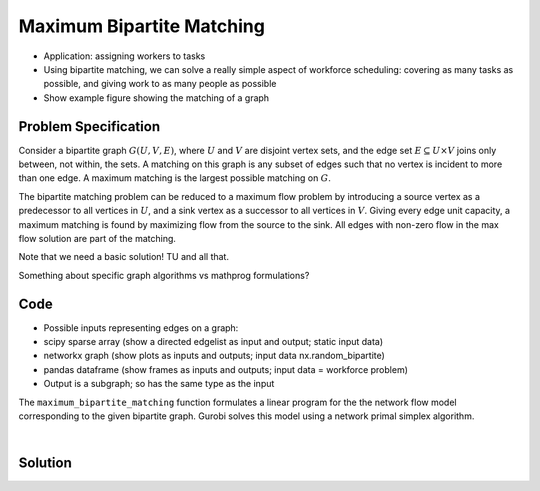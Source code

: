 Maximum Bipartite Matching
==========================

- Application: assigning workers to tasks
- Using bipartite matching, we can solve a really simple aspect of workforce
  scheduling: covering as many tasks as possible, and giving work to as many
  people as possible
- Show example figure showing the matching of a graph

Problem Specification
---------------------

Consider a bipartite graph :math:`G(U, V, E)`, where :math:`U` and :math:`V`
are disjoint vertex sets, and the edge set :math:`E \subseteq U \times V`
joins only between, not within, the sets. A matching on this graph is any
subset of edges such that no vertex is incident to more than one edge. A
maximum matching is the largest possible matching on :math:`G`.

The bipartite matching problem can be reduced to a maximum flow problem by
introducing a source vertex as a predecessor to all vertices in :math:`U`,
and a sink vertex as a successor to all vertices in :math:`V`. Giving every
edge unit capacity, a maximum matching is found by maximizing flow from the
source to the sink. All edges with non-zero flow in the max flow solution
are part of the matching.

Note that we need a basic solution! TU and all that.

Something about specific graph algorithms vs mathprog formulations?

Code
----

- Possible inputs representing edges on a graph:
- scipy sparse array (show a directed edgelist as input and output; static input data)
- networkx graph (show plots as inputs and outputs; input data nx.random_bipartite)
- pandas dataframe (show frames as inputs and outputs; input data = workforce problem)
- Output is a subgraph; so has the same type as the input

.. tabs::

    .. group-tab:: scipy

        When using scipy, create a sparse array as the graph adjacency matrix.
        You also need to pass the bipartite node sets as numpy arrays.

        .. testcode:: bipartite_matching_sp

            import numpy as np
            import scipy.sparse as sp

            from gurobi_optimods.matching import maximum_bipartite_matching

            # Create a simple bipartite graph as a sparse matrix
            nodes1 = np.array([0, 1, 2, 3, 4])
            nodes2 = np.array([5, 6, 7])
            row = [0, 3, 4, 0, 1, 3]
            col = [7, 5, 5, 6, 6, 7]
            data = [1, 1, 1, 1, 1, 1]
            adjacency = sp.coo_array((data, (row, col)), shape=(8, 8))

            # Compute the maximum matching
            matching = maximum_bipartite_matching(adjacency, nodes1, nodes2)

        .. testoutput:: bipartite_matching_sp
            :hide:

            ...
            Optimal objective -3.000000000e+00

    .. group-tab:: networkx

        To find a maximum bipartite matching on a networkx graph ...

        .. testcode:: bipartite_matching_nx

            import networkx as nx
            import numpy as np
            from gurobi_optimods.matching import maximum_bipartite_matching

            # Create a random bipartite graph
            graph = nx.bipartite.random_graph(n=5, m=4, p=0.2, seed=123)
            nodes1 = np.arange(5)
            nodes2 = np.arange(5, 5 + 4)

            # Compute the maximum matching
            matching = maximum_bipartite_matching(graph, nodes1, nodes2)

        .. testoutput:: bipartite_matching_nx
            :hide:

            ...
            Optimal objective -2.000000000e+00

    .. group-tab:: pandas

        To use pandas, pass a dataframe with two columns specifying the edges

        .. testcode:: bipartite_matching_pd

            import pandas as pd
            from gurobi_optimods.matching import maximum_bipartite_matching

            # Read in some task-worker assignment data
            #...

            # Compute the maximum matching
            #matching = maximum_bipartite_matching(...)

        .. testoutput:: bipartite_matching_pd
            :hide:

            ...
            Optimal objective -3.000000000e+00


The ``maximum_bipartite_matching`` function formulates a linear program for the
the network flow model corresponding to the given bipartite graph. Gurobi
solves this model using a network primal simplex algorithm.

.. collapse:: View Gurobi logs

    .. code-block:: text

        Solving maximum matching n1=5 n2=3 |E|=6
        Maximum matching formulated as min-cost flow with 10 nodes and 15 arcs
        Restricted license - for non-production use only - expires 2024-10-28
        Gurobi Optimizer version 10.0.1 build v10.0.1rc0 (mac64[x86])

        CPU model: Intel(R) Core(TM) i5-1038NG7 CPU @ 2.00GHz
        Thread count: 4 physical cores, 8 logical processors, using up to 8 threads

        Optimize a model with 10 rows, 15 columns and 30 nonzeros
        Model fingerprint: 0xb08809c2
        Coefficient statistics:
          Matrix range     [1e+00, 1e+00]
          Objective range  [1e+00, 1e+00]
          Bounds range     [1e+00, 1e+00]
          RHS range        [0e+00, 0e+00]
        Presolve removed 4 rows and 4 columns
        Presolve time: 0.00s
        Presolved: 6 rows, 11 columns, 22 nonzeros

        Iteration    Objective       Primal Inf.    Dual Inf.      Time
               0   -3.0000000e+00   1.000000e+00   0.000000e+00      0s
               1   -3.0000000e+00   0.000000e+00   0.000000e+00      0s

        Solved in 1 iterations and 0.00 seconds (0.00 work units)
        Optimal objective -3.000000000e+00
        Done: max bipartite matching has 3 edges

|

Solution
--------

.. tabs::

    .. group-tab:: scipy

        The maximum matching is returned as a subgraph of the original bipartite
        graph, as a ``scipy.sparse`` array. Inspecting the result, it is clear that
        this is a maximum matching, since no two edges share a node in common, and
        all nodes in the second set are incident to an edge in the matching.

        .. doctest:: bipartite_matching_sp
            :options: +NORMALIZE_WHITESPACE

            >>> print(sp.triu(matching))
              (0, 7)        1.0
              (1, 6)        1.0
              (3, 5)        1.0

    .. group-tab:: networkx

        The maximum matching is returned as a subgraph of the original bipartite
        graph, as a ``scipy.sparse`` array. Inspecting the result, it is clear that
        this is a maximum matching, since no two edges share a node in common, and
        all nodes in the second set are incident to an edge in the matching.

        We can also inspect the result by plotting the graph and the edges selected
        in the matching using networkx.

        .. testcode:: bipartite_matching_nx

            import matplotlib.pyplot as plt
            fig, (ax1, ax2) = plt.subplots(1, 2)
            layout = nx.bipartite_layout(graph, nodes1)
            nx.draw(graph, layout, ax=ax1)
            nx.draw(matching, layout, ax=ax2)

        FIXME this is not the right figure

        .. image:: figures/bipartite-result.png
          :width: 600
          :alt: Bipartite matching result

    .. group-tab:: pandas

        Show the resulting dataframe

